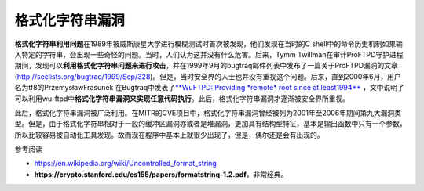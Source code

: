 格式化字符串漏洞
================

**格式化字符串利用问题**\ 在1989年被威斯康星大学进行模糊测试时首次被发现，他们发现在当时的C
shell中的命令历史机制如果输入特定的字符串，会出现一些奇怪的问题。当时，人们认为这并没有什么危害。后来，Tymm
Twillman在审计ProFTPD守护进程期间，发现可以\ **利用格式化字符串问题来进行攻击**\ ，并在1999年9月的bugtraq邮件列表中发布了一篇关于ProFTPD漏洞的文章(http://seclists.org/bugtraq/1999/Sep/328)。但是，当时安全界的人士也并没有重视这个问题。后来，直到2000年6月，用户名为tf8的PrzemysławFrasunek
在Bugtraq中发表了\ `**WuFTPD: Providing \*remote\* root since at
least1994** <http://seclists.org/bugtraq/2000/Jun/297>`__
，文中说明了可以利用wu-ftpd中\ **格式化字符串漏洞来实现任意代码执行**\ 。此后，格式化字符串漏洞才逐渐被安全界所重视。

此后，格式化字符串漏洞被广泛利用。在MITR的CVE项目中，格式化字符串漏洞曾经被列为2001年至2006年期间第九大漏洞类型。但是，由于格式化字符串相对于一般的缓冲区漏洞亦或者是堆漏洞，更加具有结构型特征，基本是输出函数中只有一个参数，所以比较容易被自动化工具发现。故而现在程序中基本上就很少出现了，但是，偶尔还是会有出现的。

参考阅读

-  https://en.wikipedia.org/wiki/Uncontrolled\_format\_string
-  **https://crypto.stanford.edu/cs155/papers/formatstring-1.2.pdf**\ ，非常经典。
